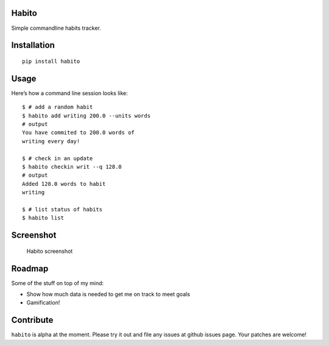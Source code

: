 Habito
======

Simple commandline habits tracker.

|Linux Build Status| |Windows Build status| |codecov coverage| |PyPI|

Installation
============

::

    pip install habito

Usage
=====

Here’s how a command line session looks like:

::

    $ # add a random habit
    $ habito add writing 200.0 --units words
    # output
    You have commited to 200.0 words of
    writing every day!

    $ # check in an update
    $ habito checkin writ --q 128.0
    # output
    Added 128.0 words to habit
    writing 

    $ # list status of habits
    $ habito list

Screenshot
==========

.. figure:: http://i.imgur.com/w6K57Bl.jpg
   :alt: Habito screenshot

   Habito screenshot

Roadmap
=======

Some of the stuff on top of my mind:

-  Show how much data is needed to get me on track to meet goals
-  Gamification!

Contribute
==========

``habito`` is alpha at the moment. Please try it out and file any issues
at github issues page. Your patches are welcome!

.. |Linux Build Status| image:: https://img.shields.io/travis/codito/habito.svg
   :target: https://travis-ci.org/codito/habito
.. |Windows Build status| image:: https://img.shields.io/appveyor/ci/codito/habito.svg
   :target: https://ci.appveyor.com/project/codito/habito
.. |codecov coverage| image:: https://img.shields.io/codecov/c/github/codito/habito.svg
   :target: http://codecov.io/github/codito/habito?branch=master
.. |PyPI| image:: https://img.shields.io/pypi/v/habito.svg
   :target: https://pypi.python.org/pypi/habito
